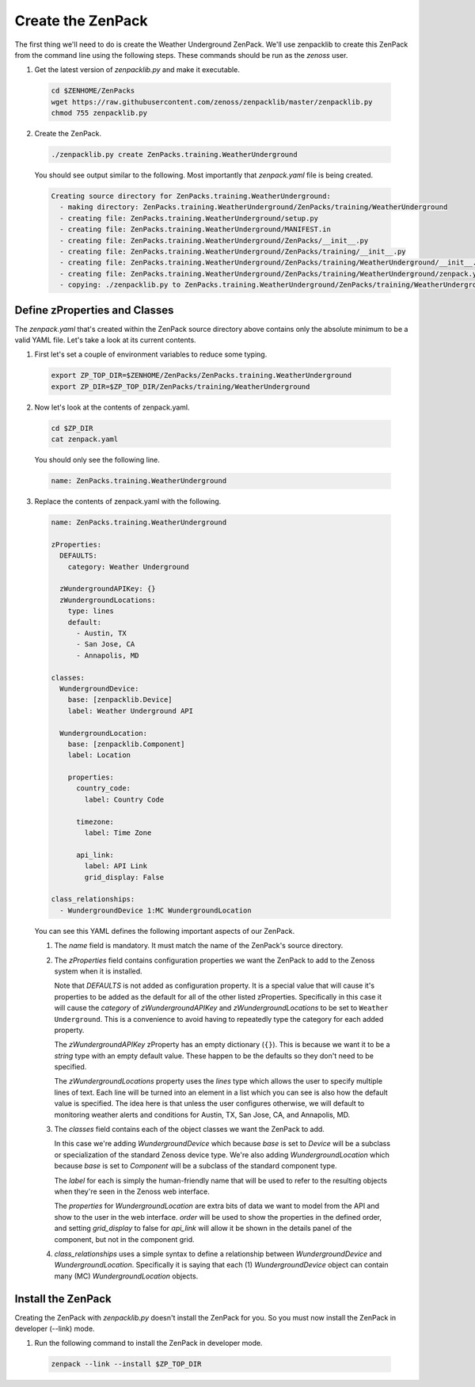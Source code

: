 ******************
Create the ZenPack
******************

The first thing we'll need to do is create the Weather Underground ZenPack.
We'll use zenpacklib to create this ZenPack from the command line using the
following steps. These commands should be run as the `zenoss` user.

1. Get the latest version of `zenpacklib.py` and make it executable.

  .. code-block:: bash

    cd $ZENHOME/ZenPacks
    wget https://raw.githubusercontent.com/zenoss/zenpacklib/master/zenpacklib.py
    chmod 755 zenpacklib.py

2. Create the ZenPack.

  .. code-block:: bash

    ./zenpacklib.py create ZenPacks.training.WeatherUnderground


  You should see output similar to the following. Most importantly that
  `zenpack.yaml` file is being created.

  .. code-block:: text
  
      Creating source directory for ZenPacks.training.WeatherUnderground:
        - making directory: ZenPacks.training.WeatherUnderground/ZenPacks/training/WeatherUnderground
        - creating file: ZenPacks.training.WeatherUnderground/setup.py
        - creating file: ZenPacks.training.WeatherUnderground/MANIFEST.in
        - creating file: ZenPacks.training.WeatherUnderground/ZenPacks/__init__.py
        - creating file: ZenPacks.training.WeatherUnderground/ZenPacks/training/__init__.py
        - creating file: ZenPacks.training.WeatherUnderground/ZenPacks/training/WeatherUnderground/__init__.py
        - creating file: ZenPacks.training.WeatherUnderground/ZenPacks/training/WeatherUnderground/zenpack.yaml
        - copying: ./zenpacklib.py to ZenPacks.training.WeatherUnderground/ZenPacks/training/WeatherUnderground

Define zProperties and Classes
==============================

The `zenpack.yaml` that's created within the ZenPack source directory above
contains only the absolute minimum to be a valid YAML file. Let's take a look at
its current contents.

1. First let's set a couple of environment variables to reduce some typing.

  .. code-block:: bash

      export ZP_TOP_DIR=$ZENHOME/ZenPacks/ZenPacks.training.WeatherUnderground
      export ZP_DIR=$ZP_TOP_DIR/ZenPacks/training/WeatherUnderground

2. Now let's look at the contents of zenpack.yaml.

  .. code-block:: bash

      cd $ZP_DIR
      cat zenpack.yaml

  You should only see the following line.

  .. code-block:: text
  
      name: ZenPacks.training.WeatherUnderground

3. Replace the contents of zenpack.yaml with the following.

  .. code-block:: yaml
  
      name: ZenPacks.training.WeatherUnderground

      zProperties:
        DEFAULTS:
          category: Weather Underground

        zWundergroundAPIKey: {}
        zWundergroundLocations:
          type: lines
          default:
            - Austin, TX
            - San Jose, CA
            - Annapolis, MD
              
      classes:
        WundergroundDevice:
          base: [zenpacklib.Device]
          label: Weather Underground API

        WundergroundLocation:
          base: [zenpacklib.Component]
          label: Location

          properties:
            country_code:
              label: Country Code

            timezone:
              label: Time Zone

            api_link:
              label: API Link
              grid_display: False

      class_relationships:
        - WundergroundDevice 1:MC WundergroundLocation
        
  You can see this YAML defines the following important aspects of our ZenPack.

  1. The `name` field is mandatory. It must match the name of the ZenPack's
     source directory.

  2. The `zProperties` field contains configuration properties we want the
     ZenPack to add to the Zenoss system when it is installed.

     Note that `DEFAULTS` is not added as configuration property. It is a
     special value that will cause it's properties to be added as the default
     for all of the other listed zProperties. Specifically in this case it will
     cause the `category` of `zWundergroundAPIKey` and `zWundergroundLocations`
     to be set to ``Weather Underground``. This is a convenience to avoid having
     to repeatedly type the category for each added property.

     The `zWundergroundAPIKey` zProperty has an empty dictionary (``{}``). This
     is because we want it to be a `string` type with an empty default value.
     These happen to be the defaults so they don't need to be specified.

     The `zWundergroundLocations` property uses the `lines` type which allows
     the user to specify multiple lines of text. Each line will be turned into
     an element in a list which you can see is also how the default value is
     specified. The idea here is that unless the user configures otherwise, we
     will default to monitoring weather alerts and conditions for Austin, TX,
     San Jose, CA, and Annapolis, MD.

  3. The `classes` field contains each of the object classes we want the ZenPack
     to add.

     In this case we're adding `WundergroundDevice` which because `base` is set
     to `Device` will be a subclass or specialization of the standard Zenoss
     device type. We're also adding `WundergroundLocation` which because `base`
     is set to `Component` will be a subclass of the standard component type.

     The `label` for each is simply the human-friendly name that will be used to
     refer to the resulting objects when they're seen in the Zenoss web
     interface.

     The `properties` for `WundergroundLocation` are extra bits of data we want
     to model from the API and show to the user in the web interface. `order`
     will be used to show the properties in the defined order, and setting
     `grid_display` to false for `api_link` will allow it be shown in the
     details panel of the component, but not in the component grid.

  4. `class_relationships` uses a simple syntax to define a relationship
     between `WundergroundDevice` and `WundergroundLocation`. Specifically it is
     saying that each (1) `WundergroundDevice` object can contain many (MC)
     `WundergroundLocation` objects.

Install the ZenPack
===================

Creating the ZenPack with `zenpacklib.py` doesn't install the ZenPack for you.
So you must now install the ZenPack in developer (--link) mode.

1. Run the following command to install the ZenPack in developer mode.

  .. code-block:: bash

      zenpack --link --install $ZP_TOP_DIR

